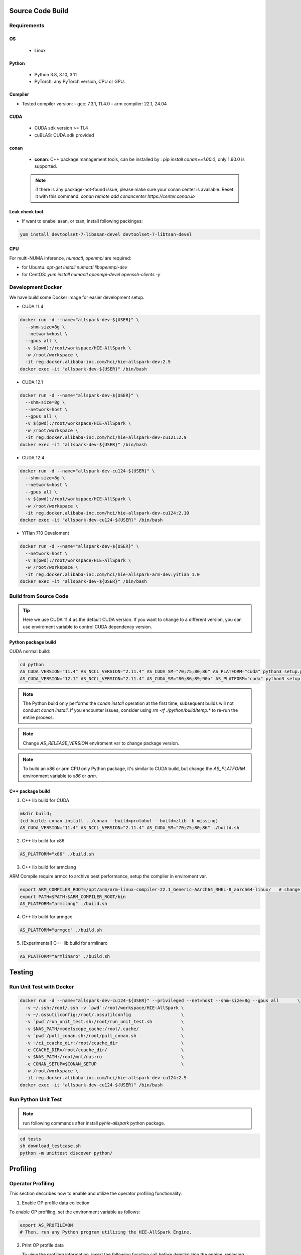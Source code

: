 Source Code Build
------------------

Requirements
=============

OS
,,,,,

  - Linux

Python
,,,,,,,

  - Python 3.8, 3.10, 3.11
  - PyTorch: any PyTorch version, CPU or GPU.

Compiler
,,,,,,,,,

- Tested compiler version:
  - gcc: 7.3.1, 11.4.0
  - arm compiler: 22.1, 24.04

CUDA
,,,,

  - CUDA sdk version >= 11.4
  - cuBLAS: CUDA sdk provided

conan
,,,,,

 + **conan**:  C++ package management tools, can be installed by : `pip install conan==1.60.0`, only 1.60.0 is supported.

 .. note:: if there is any package-not-found issue, please make sure your conan center is available. Reset it with this command: `conan remote add conancenter https://center.conan.io`


Leak check tool
,,,,,,,,,,,,,,,,

+ If want to enabel asan, or tsan, install following packinges:

.. code-block:: shell

  yum install devtoolset-7-libasan-devel devtoolset-7-libtsan-devel


CPU
,,,

For multi-NUMA inference, `numactl`, `openmpi` are required:

- for Ubuntu: `apt-get install numactl libopenmpi-dev`
- for CentOS: `yum install numactl openmpi-devel openssh-clients -y`

Development Docker
==================

We have build some Docker image for easier development setup.

- CUDA 11.4

.. code-block:: shell

  docker run -d --name="allspark-dev-${USER}" \
    --shm-size=8g \
    --network=host \
    --gpus all \
    -v $(pwd):/root/workspace/HIE-AllSpark \
    -w /root/workspace \
    -it reg.docker.alibaba-inc.com/hci/hie-allspark-dev:2.9
  docker exec -it "allspark-dev-${USER}" /bin/bash

- CUDA 12.1

.. code-block:: shell

  docker run -d --name="allspark-dev-${USER}" \
    --shm-size=8g \
    --network=host \
    --gpus all \
    -v $(pwd):/root/workspace/HIE-AllSpark \
    -w /root/workspace \
    -it reg.docker.alibaba-inc.com/hci/hie-allspark-dev-cu121:2.9
  docker exec -it "allspark-dev-${USER}" /bin/bash

- CUDA 12.4

.. code-block:: shell

  docker run -d --name="allspark-dev-cu124-${USER}" \
    --shm-size=8g \
    --network=host \
    --gpus all \
    -v $(pwd):/root/workspace/HIE-AllSpark \
    -w /root/workspace \
    -it reg.docker.alibaba-inc.com/hci/hie-allspark-dev-cu124:2.10
  docker exec -it "allspark-dev-cu124-${USER}" /bin/bash

- YiTian 710 Develoment

.. code-block:: shell

  docker run -d --name="allspark-dev-${USER}" \
    --network=host \
    -v $(pwd):/root/workspace/HIE-AllSpark \
    -w /root/workspace \
    -it reg.docker.alibaba-inc.com/hci/hie-allspark-arm-dev:yitian_1.0
  docker exec -it "allspark-dev-${USER}" /bin/bash


Build from Source Code
======================

.. tip:: Here we use CUDA 11.4 as the default CUDA version. If you want to change to a different version, you can use enviroment variable to control CUDA dependency version.


Python package build
,,,,,,,,,,,,,,,,,,,,

CUDA normal build:

.. code-block:: bash

  cd python
  AS_CUDA_VERSION="11.4" AS_NCCL_VERSION="2.11.4" AS_CUDA_SM="70;75;80;86" AS_PLATFORM="cuda" python3 setup.py bdist_wheel
  AS_CUDA_VERSION="12.1" AS_NCCL_VERSION="2.11.4" AS_CUDA_SM="80;86;89;90a" AS_PLATFORM="cuda" python3 setup.py bdist_wheel

.. note:: The Python build only performs the `conan install` operation at the first time; subsequent builds will not conduct `conan install`. If you encounter issues, consider using `rm -rf ./python/build/temp.*` to re-run the entire process.

.. note:: Change `AS_RELEASE_VERSION` enviroment var to change package version.

.. note:: To build an x86 or arm CPU only Python package, it's similar to CUDA build, but change the `AS_PLATFORM` environment variable to `x86` or `arm`.



C++ package build
,,,,,,,,,,,,,,,,,,,

1. C++ lib build for CUDA

.. code-block:: bash

  mkdir build;
  (cd build; conan install ../conan --build=protobuf --build=zlib -b missing)
  AS_CUDA_VERSION="11.4" AS_NCCL_VERSION="2.11.4" AS_CUDA_SM="70;75;80;86" ./build.sh


2. C++ lib build for x86

.. code-block:: bash

  AS_PLATFORM="x86" ./build.sh

3. C++ lib build for armclang

ARM Compile require armcc to archive best performance, setup the compiler in enviroment var.

.. code-block:: bash

  export ARM_COMPILER_ROOT=/opt/arm/arm-linux-compiler-22.1_Generic-AArch64_RHEL-8_aarch64-linux/   # change this path to your own
  export PATH=$PATH:$ARM_COMPILER_ROOT/bin
  AS_PLATFORM="armclang" ./build.sh

4. C++ lib build for armgcc

.. code-block:: bash

  AS_PLATFORM="armgcc" ./build.sh

5. [Experimental] C++ lib build for armlinaro

.. code-block:: bash

  AS_PLATFORM="armlinaro" ./build.sh

Testing
--------

Run Unit Test with Docker
==========================

.. code-block:: shell

  docker run -d --name="allspark-dev-cu124-${USER}" --privileged --net=host --shm-size=8g --gpus all       \
    -v ~/.ssh:/root/.ssh -v `pwd`:/root/workspace/HIE-AllSpark \
    -v ~/.ossutilconfig:/root/.ossutilconfig                   \
    -v `pwd`/run_unit_test.sh:/root/run_unit_test.sh           \
    -v $NAS_PATH/modelscope_cache:/root/.cache/                \
    -v `pwd`/pull_conan.sh:/root/pull_conan.sh                 \
    -v ~/ci_ccache_dir:/root/ccache_dir                        \
    -e CCACHE_DIR=/root/ccache_dir/                            \
    -v $NAS_PATH:/root/mnt/nas:ro                              \
    -e CONAN_SETUP=$CONAN_SETUP                                \
    -w /root/workspace \
    -it reg.docker.alibaba-inc.com/hci/hie-allspark-dev-cu124:2.9
  docker exec -it "allspark-dev-cu124-${USER}" /bin/bash


Run Python Unit Test
====================

.. note:: run following commands after install `pyhie-allspark` python package.

.. code-block:: bash

  cd tests
  sh download_testcase.sh
  python -m unittest discover python/


Profiling
---------

Operator Profiling
==================

This section describes how to enable and utilize the operator profiling functionality.

1. Enable OP profile data collection

To enable OP profiling, set the environment variable as follows:

.. code-block:: bash

   export AS_PROFILE=ON
   # Then, run any Python program utilizing the HIE-AllSpark Engine.


2. Print OP profile data

   To view the profiling information, insert the following function call before deinitializing the engine, replacing model_name with your actual model's name:

.. code-block:: bash

      print(engine.get_op_profiling_info(model_name))

.. tip:: Replace *model_name* with the name of your model.


3. Analyze OP profile data

   An OP profile data report begins with a section header marked by ***** <section> ***** followed by a detailed table. The report consists of three main sections:

   - reshape: Statistics on the cost of reshaping inputs for operators.
   - alloc: Measures the cost of memory allocation for paged KV cache.
   - forward: Focuses on the execution time of operators' forward passes; developers should closely examine this section.


   Below is an illustration of the table structure and the meaning of each column:

   1. **opname**: The name of the operator.
   2. **count**: The number of times the operator was invoked during profiling.
   3. **(min/max/ave)**:  Minimum, maximum, and average execution times in milliseconds.
   4. **total_ms**: The cumulative time spent on this operator.
   5. **percentage**: The operator's total time as a percentage of the overall profiling duration.
   6. **rank**: This column is deprecated.

   An example snippet of the profiling output is shown below:

.. code-block:: bash

  *** forward ***
  -----------------------------------------------------------------------------------------------
  rank      opname              count     min_ms    max_ms    ave_ms    total_ms       percentage
  -----------------------------------------------------------------------------------------------
  0         Gemm                423       0.04      16.80     3.83      1622.09        69.30
  0         DecOptMQA           84        0.10      22.91     7.63      640.81         27.38
  0         RichEmbedding       3         0.00      23.10     7.70      23.10          0.99
  0         LayerNormNoBeta     171       0.01      0.32      0.11      19.18          0.82
  0         Rotary              84        0.02      0.57      0.20      16.72          0.71
  0         Binary              84        0.01      0.50      0.17      14.46          0.62
  0         AllReduce           171       0.01      0.02      0.01      1.66           0.07
  0         PostProcessId       3         0.27      0.34      0.30      0.91           0.04
  0         AllGather           3         0.03      0.55      0.21      0.62           0.03
  0         UpdateId            4         0.08      0.15      0.11      0.44           0.02
  0         GenerateOp          3         0.13      0.15      0.14      0.42           0.02
  0         EmbeddingT5         3         0.02      0.31      0.11      0.34           0.01
  0         PreProcessId        1         0.03      0.03      0.03      0.03           0.00
  0         GetLastLine         3         0.01      0.01      0.01      0.02           0.00
  0         TransMask           1         0.00      0.00      0.00      0.00           0.00
  -----------------------------------------------------------------------------------------------

From the provided forward operator profiling data, several key observations can be made:

1. Dominant Operators: The Gemm operator stands out as the most significant performance factor, accounting for 69.30% of the total execution time despite being called 423 times. Its high average time of 3.83ms indicates that optimizing this operator could lead to substantial performance improvements.

2. Second Heaviest Operator: DecOptMQA, although called less frequently (84 times), contributes to 27.38% of the total runtime with a relatively high average time of 7.63ms. This operator is also a prime candidate for optimization efforts.

3. Low Frequency, High Variance: The RichEmbedding operator, though called only 3 times, shows a wide range in execution times (from 0.00 to 23.10ms) with an average of 7.70ms. This suggests potential variability or inefficiencies that might warrant further investigation.

Some notes about operator:
,,,,,,,,,,,,,,,,,,,,,,,,,,,

1. Gemm: inlcude all Gemm/Gemv operator in model.
2. DecOptMQA: this is the attention operator in model.
3. AllGather/AllReduce: this is the collective commucation operator.

Nsys Decoder and Context Loop Profiling
=======================================

This section describes how to use controlled Nsys profiling to obtain decoder and context loop profiling data. This method profiles only when enabled, preventing the creation of excessively large Nsys profile files.

**Steps:**

0. **Disable Warm-up:** Set the environment variable `ALLSPARK_DISABLE_WARMUP=1` to disable the warm-up phase.
1. **Enable Nsys Profiling Call:** In the file `cuda_context.cpp`, uncomment line 14 to enable the Nsys profiling call.
2. **Model.cpp Configuration:**
    - **Context Phase Profiling:** To profile the context phase, set the variable `PROFILE_CONTEXT_TIME_GPU` to `1`. This will initiate Nsys profiling on the 10th request and terminate the process after one context loop completes.
    - **Generation Phase Profiling:** To profile the generation phase, set the variable `PROFILE_GENERATION_TIME_GPU` to `1`. Profiling will commence after reaching a concurrency (or batch size) specified by `PROFILE_GENERATION_TIME_BS` (adjust this value according to your needs). This allows you to profile the system under a fixed concurrency level.
3. **ReCompile:** Recompile your package and install
4. **Start Profiling:**  Execute your benchmark or server using the following command:

.. code-block:: bash

  nsys profile -c cudaProfilerApi xxx_benchmark.py

.. Note:: Replace `xxx_benchmark.py` with the actual name of your benchmark or server script.


Coding Style
-------------

Before submitting code, there will be a coding style validation. Ensure you use the same version of tools as CI.


.. code-block:: bash

  pip install clang-format==17.0.6

Once the local code has been checked in, use

.. code-block::

  ./scripts/clang-format/clang-format-apply.sh

to correct the code style. For example, if multiple commits were submitted, and the origin commit is `badbeef`, call:

.. code-block::

  ./scripts/clang-format/clang-format-apply.sh badbeef

to automatically correct the style in between.

The *.clang-format* file stores the project's style configuration. You can configure this hook for automatic invocation. If formatting discrepancies appear in multiple submissions when applying for a review, add the following line to this file:

.. code-block:: bash

  ./scripts/clang-format/clang-format-apply.sh HEAD^
